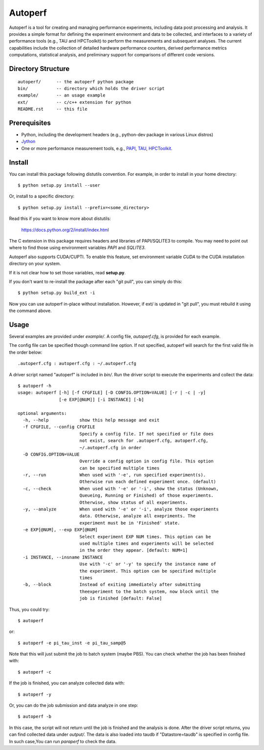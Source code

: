 ========
Autoperf
========

Autoperf is a tool for creating and managing performance experiments,
including data post processing and analysis. It provides a simple
format for defining the experiment environment and data to be
collected, and interfaces to a variety of performance tools (e.g., TAU
and HPCToolkit) to perform the measurements and subsequent
analyses. The current capabilities include the collection of detailed
hardware performance counters, derived performance metrics
computations, statistical analysis, and preliminary support for
comparisons of different code versions.

Directory Structure
===================
::

  autoperf/      -- the autoperf python package
  bin/           -- directory which holds the driver script
  example/       -- an usage example
  ext/           -- c/c++ extension for python
  README.rst     -- this file


Prerequisites
===================

* Python, including the development headers (e.g., python-dev package in various Linux distros)
* `Jython <http://www.jython.org>`_
* One or more performance measurement tools, e.g., `PAPI <http://icl.cs.utk.edu/papi/>`_, `TAU <http://tau.uoregon.edu>`_, `HPCToolkit <http://hpctoolkit.org>`_.

Install
===================

You can install this package following distutils convention. For
example, in order to install in your home directory::

  $ python setup.py install --user

Or, install to a specific directory::

  $ python setup.py install --prefix=<some_directory>

Read this if you want to know more about distutils:

  https://docs.python.org/2/install/index.html

The C extension in this package requires headers and libraries of
PAPI/SQLITE3 to compile. You may need to point out where to find those
using environment variables *PAPI* and *SQLITE3*.

Autoperf also supports CUDA/CUPTI. To enable this feature, set
environment variable *CUDA* to the CUDA installation directory on your
system.

If it is not clear how to set those variables, read **setup.py**.

If you don't want to re-install the package after each "git pull", you
can simply do this::

  $ python setup.py build_ext -i

Now you can use autoperf in-place without installation. However, if
ext/ is updated in "git pull", you must rebuild it using the command
above.

Usage
===================
Several examples are provided under *example/*.  A config file,
*autoperf.cfg*, is provided for each example.

The config file can be specified though command line option. If not
specified, autoperf will search for the first valid file in the order
below::

  .autoperf.cfg : autoperf.cfg : ~/.autoperf.cfg

A driver script named "autoperf" is included in *bin/*. Run the driver
script to execute the experiments and collect the data::

  $ autoperf -h
  usage: autoperf [-h] [-f CFGFILE] [-D CONFIG.OPTION=VALUE] [-r | -c | -y]
                  [-e EXP[@NUM]] [-i INSTANCE] [-b]

  optional arguments:
    -h, --help            show this help message and exit
    -f CFGFILE, --config CFGFILE
                          Specify a config file. If not specified or file does
                          not exist, search for .autoperf.cfg, autoperf.cfg,
                          ~/.autoperf.cfg in order
    -D CONFIG.OPTION=VALUE
                          Override a config option in config file. This option
                          can be specified multiple times
    -r, --run             When used with '-e', run specified experiment(s).
                          Otherwise run each defined experiment once. (default)
    -c, --check           When used with '-e' or '-i', show the status (Unknown,
                          Queueing, Running or Finished) of those experiments.
                          Otherwise, show status of all experiments.
    -y, --analyze         When used with '-e' or '-i', analyze those experiments
                          data. Otherwise, analyze all exepriments. The
                          experiment must be in 'Finished' state.
    -e EXP[@NUM], --exp EXP[@NUM]
                          Select experiment EXP NUM times. This option can be
                          used multiple times and experiments will be selected
                          in the order they appear. [default: NUM=1]
    -i INSTANCE, --insname INSTANCE
                          Use with '-c' or '-y' to specify the instance name of
                          the experiment. This option can be specified multiple
                          times
    -b, --block           Instead of exiting immediately after submitting
                          theexperiment to the batch system, now block until the
                          job is finished [default: False]

Thus, you could try::

  $ autoperf

or::

  $ autoperf -e pi_tau_inst -e pi_tau_samp@5

Note that this will just submit the job to batch system (maybe
PBS). You can check whether the job has been finished with::

  $ autoperf -c

If the job is finished, you can analyze collected data with::

  $ autoperf -y

Or, you can do the job submission and data analyze in one step::

  $ autoperf -b

In this case, the script will not return until the job is finished and
the analysis is done. After the driver script returns, you can find
collected data under *output/*. The data is also loaded into taudb if
"Datastore=taudb" is specified in config file. In such case,You can
run *paraperf* to check the data.
